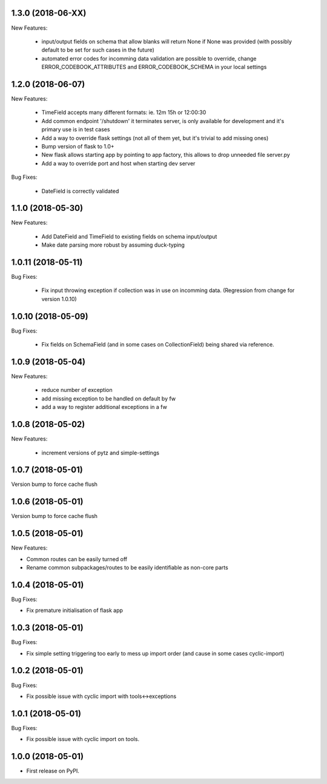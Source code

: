 1.3.0 (2018-06-XX)
~~~~~~~~~~~~~~~~~~

New Features:

 * input/output fields on schema that allow blanks will return None if None was
   provided (with possibly default to be set for such cases in the future)
 * automated error codes for incomming data validation are possible to override,
   change ERROR_CODEBOOK_ATTRIBUTES and ERROR_CODEBOOK_SCHEMA in your local
   settings

1.2.0 (2018-06-07)
~~~~~~~~~~~~~~~~~~

New Features:

 * TimeField accepts many different formats: ie. 12m 15h or 12:00:30
 * Add common endpoint '/shutdown' it terminates server, is only available for
   development and it's primary use is in test cases
 * Add a way to override flask settings (not all of them yet, but it's trivial
   to add missing ones)
 * Bump version of flask to 1.0+
 * New flask allows starting app by pointing to app factory, this allows to
   drop unneeded file server.py
 * Add a way to override port and host when starting dev server

Bug Fixes:

 * DateField is correctly validated


1.1.0 (2018-05-30)
~~~~~~~~~~~~~~~~~~

New Features:

 * Add DateField and TimeField to existing fields on schema input/output
 * Make date parsing more robust by assuming duck-typing

1.0.11 (2018-05-11)
~~~~~~~~~~~~~~~~~~

Bug Fixes:

 * Fix input throwing exception if collection was in use on incomming data.
   (Regression from change for version 1.0.10)

1.0.10 (2018-05-09)
~~~~~~~~~~~~~~~~~~

Bug Fixes:

 * Fix fields on SchemaField (and in some cases on CollectionField) being shared
   via reference.

1.0.9 (2018-05-04)
~~~~~~~~~~~~~~~~~~

New Features:

 * reduce number of exception
 * add missing exception to be handled on default by fw
 * add a way to register additional exceptions in a fw

1.0.8 (2018-05-02)
~~~~~~~~~~~~~~~~~~

New Features:

 * increment versions of pytz and simple-settings

1.0.7 (2018-05-01)
~~~~~~~~~~~~~~~~~~

Version bump to force cache flush

1.0.6 (2018-05-01)
~~~~~~~~~~~~~~~~~~

Version bump to force cache flush

1.0.5 (2018-05-01)
~~~~~~~~~~~~~~~~~~

New Features:

* Common routes can be easily turned off
* Rename common subpackages/routes to be easily identifiable as non-core parts

1.0.4 (2018-05-01)
~~~~~~~~~~~~~~~~~~

Bug Fixes:

* Fix premature initialisation of flask app

1.0.3 (2018-05-01)
~~~~~~~~~~~~~~~~~~

Bug Fixes:

* Fix simple setting triggering too early to mess up import order (and cause
  in some cases cyclic-import)

1.0.2 (2018-05-01)
~~~~~~~~~~~~~~~~~~

Bug Fixes:

* Fix possible issue with cyclic import with tools<->exceptions

1.0.1 (2018-05-01)
~~~~~~~~~~~~~~~~~~

Bug Fixes:

* Fix possible issue with cyclic import on tools.

1.0.0 (2018-05-01)
~~~~~~~~~~~~~~~~~~

* First release on PyPI.
